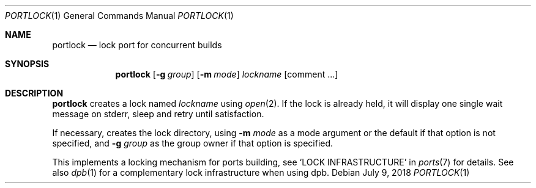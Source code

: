 .\"	$OpenBSD: portlock.1,v 1.1 2018/07/09 11:36:57 espie Exp $
.\"
.\" Copyright (c) 2010 Marc Espie <espie@openbsd.org>
.\"
.\" Permission to use, copy, modify, and distribute this software for any
.\" purpose with or without fee is hereby granted, provided that the above
.\" copyright notice and this permission notice appear in all copies.
.\"
.\" THE SOFTWARE IS PROVIDED "AS IS" AND THE AUTHOR DISCLAIMS ALL WARRANTIES
.\" WITH REGARD TO THIS SOFTWARE INCLUDING ALL IMPLIED WARRANTIES OF
.\" MERCHANTABILITY AND FITNESS. IN NO EVENT SHALL THE AUTHOR BE LIABLE FOR
.\" ANY SPECIAL, DIRECT, INDIRECT, OR CONSEQUENTIAL DAMAGES OR ANY DAMAGES
.\" WHATSOEVER RESULTING FROM LOSS OF USE, DATA OR PROFITS, WHETHER IN AN
.\" ACTION OF CONTRACT, NEGLIGENCE OR OTHER TORTIOUS ACTION, ARISING OUT OF
.\" OR IN CONNECTION WITH THE USE OR PERFORMANCE OF THIS SOFTWARE.
.\"
.Dd $Mdocdate: July 9 2018 $
.Dt PORTLOCK 1
.Os
.Sh NAME
.Nm portlock
.Nd lock port for concurrent builds
.Sh SYNOPSIS
.Nm
.Op Fl g Ar group
.Op Fl m Ar mode
.Ar lockname Op comment ...
.Sh DESCRIPTION
.Nm
creates a lock named
.Ar lockname
using
.Xr open 2 .
If the lock is already held, it will display one single wait message on
stderr, sleep and retry until satisfaction.
.Pp
If necessary, creates the lock directory, using
.Fl m Ar mode
as a mode argument or the default if that option is not specified,
and
.Fl g Ar group
as the group owner if that option is specified.
.Pp
This implements a locking mechanism for ports building, see
.Sq LOCK INFRASTRUCTURE
in
.Xr ports 7
for details.
See also
.Xr dpb 1
for a complementary lock infrastructure when using dpb.

